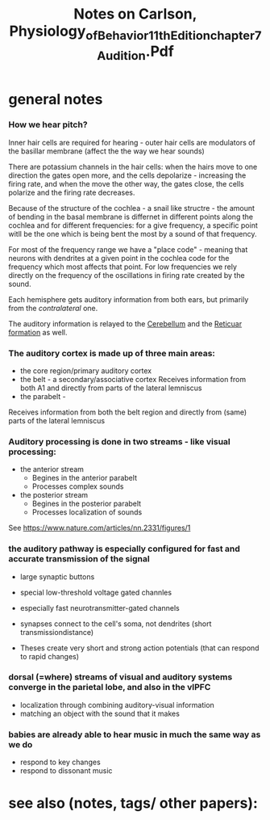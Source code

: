 :PROPERTIES:
:ID:       20221006T123248.498351
:ROAM_REFS: @carlsonPhysiologyBehavior11th
:END:
#+title: Notes on Carlson, Physiology_of_Behavior_11th_Edition_chapter_7_Audition.Pdf
#+filetags: Thesis

* general notes
*** How we hear pitch?
Inner hair cells are required for hearing - outer hair cells are modulators of the basillar membrane (affect the the way we hear sounds)

There are potassium channels in the hair cells: when the hairs move to one direction the gates open more, and the cells depolarize - increasing the firing rate, and when the move the other way, the gates close, the cells polarize and the firing rate decreases.

Because of the structure of the cochlea - a snail like structre - the amount of bending in the basal membrane is differnet in different points along the cochlea and for different frequencies: for a give frequency, a specific point witll be the one which is being bent the most by a sound of that frequency.

For most of the frequency range we have a "place code" - meaning that neurons with dendrites at a given point in the cochlea code for the frequency which most affects that point.
For low frequencies we rely directly on the frequency of the oscillations in firing rate created by the sound.

Each hemisphere gets auditory information from both ears, but primarily from the /contralateral/ one.

The auditory information is relayed to the [[id:20220929T101221.395488][Cerebellum]] and the [[id:20221006T143624.358385][Reticuar formation]] as well.

*** The auditory cortex is made up of three main areas:
[[file:g:/My Drive/notes/slip-box/literature-notes/carlsonPhysiologyBehavior11th.org_20221006_145127_JR864O.png]]
- the core region/primary auditory cortex
- the belt - a secondary/associative cortex
  Receives information from both A1 and directly from parts of the lateral lemniscus
- the parabelt -
Receives information from both the belt region and directly from (same) parts of the lateral lemniscus


*** Auditory processing is done in two streams - like visual processing:
:PROPERTIES:
:ID:       20221127T134755.224209
:END:
- the anterior stream
    + Begines in the anterior parabelt
    + Processes complex sounds

- the posterior stream
    + Begines in the posterior parabelt
    + Processes localization of sounds

See https://www.nature.com/articles/nn.2331/figures/1

*** the auditory pathway is especially configured for fast and accurate transmission of the signal
:PROPERTIES:
:ID:       20221127T134819.074835
:END:
- large synaptic buttons
- special low-threshold  voltage gated channles
- especially fast neurotransmitter-gated channels
-  synapses connect to the cell's soma, not dendrites (short transmissiondistance)

- Theses create very short and strong action potentials (that can respond to rapid changes)

*** dorsal (=where) streams of visual and auditory systems converge in the parietal lobe, and also in the vlPFC
:PROPERTIES:
:ID:       20221127T134835.876512
:END:
- localization through combining auditory-visual information
- matching an object with the sound that it makes

*** babies are already able to hear music in much the same way as we do
:PROPERTIES:
:ID:       20221127T134843.015293
:END:
- respond to key changes
- respond to dissonant music


* see also (notes, tags/ other papers):


#+print_bibliography:
